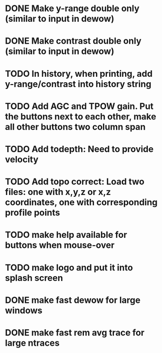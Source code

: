 * DONE Make y-range double only (similar to input in dewow)

* DONE Make contrast double only (similar to input in dewow)

* TODO In history, when printing, add y-range/contrast into history string

* TODO Add AGC and TPOW gain. Put the buttons next to each other, make all other buttons two column span

* TODO Add todepth: Need to provide velocity

* TODO Add topo correct: Load two files: one with x,y,z or x,z coordinates, one with corresponding profile points

* TODO make help available for buttons when mouse-over 
* TODO make logo and put it into splash screen
* DONE make fast dewow for large windows
* DONE make fast rem avg trace for large ntraces
